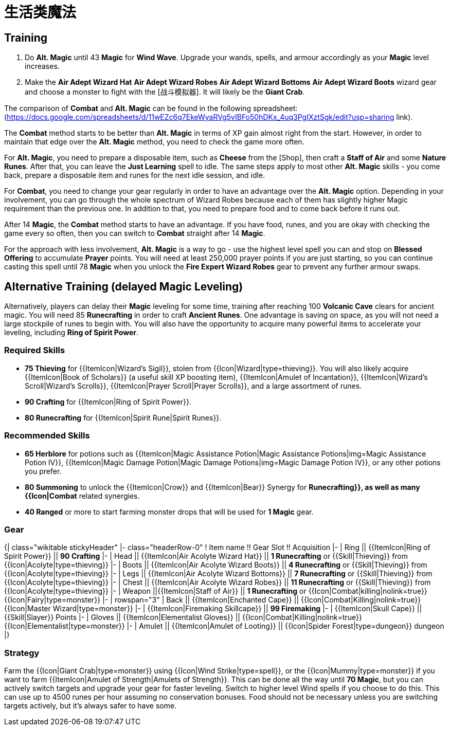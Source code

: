 = 生活类魔法

== Training

1. Do *Alt. Magic* until 43 *Magic* for *Wind Wave*. Upgrade your wands, spells, and armour accordingly as your *Magic* level increases.
2. Make the *Air Adept Wizard Hat* *Air Adept Wizard Robes* *Air Adept Wizard Bottoms* *Air Adept Wizard Boots* wizard gear and choose a monster to fight with the [战斗模拟器]. It will likely be the *Giant Crab*.

The comparison of *Combat* and *Alt. Magic* can be found in the following spreadsheet: (https://docs.google.com/spreadsheets/d/11wEZc6q7EkeWyaRVg5vIBFo50hDKx_4uq3PgIXztSgk/edit?usp=sharing link).

The *Combat* method starts to be better than *Alt. Magic* in terms of XP gain almost right from the start. However, in order to maintain that edge over the *Alt. Magic* method, you need to check the game more often.

For *Alt. Magic*, you need to prepare a disposable item, such as *Cheese* from the [Shop], then craft a *Staff of Air* and some *Nature Runes*. After that, you can leave the *Just Learning* spell to idle. The same steps apply to most other *Alt. Magic* skills - you come back, prepare a disposable item and runes for the next idle session, and idle.

For *Combat*, you need to change your gear regularly in order to have an advantage over the **Alt. Magic** option. Depending in your involvement, you can go through the whole spectrum of Wizard Robes because each of them has slightly higher Magic requirement than the previous one. In addition to that, you need to prepare food and to come back before it runs out.

After 14 *Magic*, the *Combat* method starts to have an advantage. If you have food, runes, and you are okay with checking the game every so often, then you can switch to *Combat* straight after 14 *Magic*.

For the approach with less involvement, *Alt. Magic* is a way to go - use the highest level spell you can and stop on *Blessed Offering* to accumulate *Prayer* points. You will need at least 250,000 prayer points if you are just starting, so you can continue casting this spell until 78 *Magic* when you unlock the *Fire Expert Wizard Robes* gear to prevent any further armour swaps.

== Alternative Training (delayed Magic Leveling) 

Alternatively, players can delay their *Magic* leveling for some time, training after reaching 100 *Volcanic Cave* clears for ancient magic. You will need 85 *Runecrafting* in order to craft *Ancient Runes*. One advantage is saving on [[Bank]] space, as you will not need a large stockpile of runes to begin with. You will also have the opportunity to acquire many powerful items to accelerate your leveling, including *Ring of Spirit Power*.

=== Required Skills

* **75 Thieving** for {{ItemIcon|Wizard's Sigil}}, stolen from {{Icon|Wizard|type=thieving}}. You will also likely acquire {{ItemIcon|Book of Scholars}} (a useful skill XP boosting item), {{ItemIcon|Amulet of Incantation}}, {{ItemIcon|Wizard's Scroll|Wizard's Scrolls}}, {{ItemIcon|Prayer Scroll|Prayer Scrolls}}, and a large assortment of runes.
* **90 Crafting** for {{ItemIcon|Ring of Spirit Power}}.
* **80 Runecrafting** for {{ItemIcon|Spirit Rune|Spirit Runes}}.

=== Recommended Skills

* **65 Herblore** for potions such as {{ItemIcon|Magic Assistance Potion|Magic Assistance Potions|img=Magic Assistance Potion IV}}, {{ItemIcon|Magic Damage Potion|Magic Damage Potions|img=Magic Damage Potion IV}}, or any other potions you prefer.
* **80 Summoning** to unlock the {{ItemIcon|Crow}} and {{ItemIcon|Bear}} Synergy for **Runecrafting}}, as well as many {{Icon|Combat** related synergies.
* **40 Ranged** or more to start farming monster drops that will be used for **1 Magic** gear.

=== Gear

{| class="wikitable stickyHeader"
|- class="headerRow-0"
! Item name !! Gear Slot !! Acquisition
|-
| Ring || {{ItemIcon|Ring of Spirit Power}} || **90 Crafting**
|-
| Head || {{ItemIcon|Air Acolyte Wizard Hat}} || **1 Runecrafting** or {{Skill|Thieving}} from {{Icon|Acolyte|type=thieving}}
|-
| Boots || {{ItemIcon|Air Acolyte Wizard Boots}} ||  **4 Runecrafting** or {{Skill|Thieving}} from {{Icon|Acolyte|type=thieving}}
|-
| Legs || {{ItemIcon|Air Acolyte Wizard Bottoms}} || **7 Runecrafting** or {{Skill|Thieving}} from {{Icon|Acolyte|type=thieving}}
|-
| Chest || {{ItemIcon|Air Acolyte Wizard Robes}} || **11 Runecrafting** or {{Skill|Thieving}} from {{Icon|Acolyte|type=thieving}}
|-
| Weapon ||{{ItemIcon|Staff of Air}} || **1 Runecrafting** or {{Icon|Combat|killing|nolink=true}} {{Icon|Fairy|type=monster}}
|-
| rowspan="3" | Back ||  {{ItemIcon|Enchanted Cape}} ||  {{Icon|Combat|Killing|nolink=true}} {{Icon|Master Wizard|type=monster}}
|-
| {{ItemIcon|Firemaking Skillcape}} || **99 Firemaking**
|-
| {{ItemIcon|Skull Cape}} || {{Skill|Slayer}} Points
|-
| Gloves || {{ItemIcon|Elementalist Gloves}} ||  {{Icon|Combat|Killing|nolink=true}} {{Icon|Elementalist|type=monster}}
|-
| Amulet || {{ItemIcon|Amulet of Looting}} ||  {{Icon|Spider Forest|type=dungeon}} dungeon
|}

=== Strategy

Farm the {{Icon|Giant Crab|type=monster}} using {{Icon|Wind Strike|type=spell}}, or the {{Icon|Mummy|type=monster}} if you want to farm {{ItemIcon|Amulet of Strength|Amulets of Strength}}. This can be done all the way until **70 Magic**, but you can actively switch targets and upgrade your gear for faster leveling. Switch to higher level Wind spells if you choose to do this. This can use up to 4500 runes per hour assuming no conservation bonuses. Food should not be necessary unless you are switching targets actively, but it's always safer to have some.

